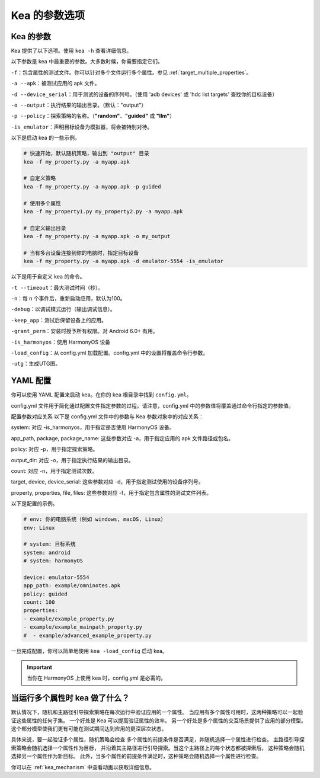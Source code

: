 Kea 的参数选项
=====================================

Kea 的参数
-------------------------------------

Kea 提供了以下选项。使用 ``kea -h`` 查看详细信息。

以下参数是 kea 中最重要的参数。大多数时候，你需要指定它们。

``-f``：包含属性的测试文件。你可以针对多个文件运行多个属性。参见 :ref:`target_multiple_properties`。

``-a --apk``：被测试应用的 apk 文件。

``-d --device_serial``：用于测试的设备的序列号。（使用 'adb devices' 或 'hdc list targets' 查找你的目标设备）

``-o --output``：执行结果的输出目录。（默认："output"）

``-p --policy``：探索策略的名称。（**"random"**、**"guided"** 或 **"llm"**）

``-is_emulator``：声明目标设备为模拟器，将会被特别对待。

以下是启动 kea 的一些示例。

.. code-block:: bash
    
    # 快速开始，默认随机策略，输出到 "output" 目录
    kea -f my_property.py -a myapp.apk

    # 自定义策略
    kea -f my_property.py -a myapp.apk -p guided

    # 使用多个属性
    kea -f my_property1.py my_property2.py -a myapp.apk
    
    # 自定义输出目录
    kea -f my_property.py -a myapp.apk -o my_output

    # 当有多台设备连接到你的电脑时，指定目标设备
    kea -f my_property.py -a myapp.apk -d emulator-5554 -is_emulator
    
以下是用于自定义 kea 的命令。

``-t --timeout``：最大测试时间（秒）。

``-n``：每 n 个事件后，重新启动应用，默认为100。

``-debug``：以调试模式运行（输出调试信息）。

``-keep_app``：测试后保留设备上的应用。

``-grant_perm``：安装时授予所有权限。对 Android 6.0+ 有用。

``-is_harmonyos``：使用 HarmonyOS 设备

``-load_config``：从 config.yml 加载配置。config.yml 中的设置将覆盖命令行参数。

``-utg``：生成UTG图。

.. _yml_confg:

YAML 配置
--------------

你可以使用 YAML 配置来启动 kea。在你的 kea 根目录中找到 ``config.yml``。

config.yml 文件用于简化通过配置文件指定参数的过程。请注意，config.yml 中的参数值将覆盖通过命令行指定的参数值。

配置参数对应关系
以下是 config.yml 文件中的参数与 Kea 参数对象中的对应关系：

system: 对应 -is_harmonyos，用于指定是否使用 HarmonyOS 设备。

app_path, package, package_name: 这些参数对应 -a，用于指定应用的 apk 文件路径或包名。

policy: 对应 -p，用于指定探索策略。

output_dir: 对应 -o，用于指定执行结果的输出目录。

count: 对应 -n，用于指定测试次数。

target, device, device_serial: 这些参数对应 -d，用于指定测试使用的设备序列号。

property, properties, file, files: 这些参数对应 -f，用于指定包含属性的测试文件列表。

以下是配置的示例。

.. code-block:: yaml

    # env: 你的电脑系统（例如 windows, macOS, Linux）
    env: Linux

    # system: 目标系统
    system: android
    # system: harmonyOS

    device: emulator-5554
    app_path: example/omninotes.apk
    policy: guided
    count: 100
    properties: 
    - example/example_property.py
    - example/example_mainpath_property.py
    #  - example/advanced_example_property.py

一旦完成配置，你可以简单地使用 ``kea -load_config`` 启动 kea。

.. important:: 
    当你在 HarmonyOS 上使用 kea 时，config.yml 是必需的。

.. _target_multiple_properties:

当运行多个属性时 kea 做了什么？
--------------------------------------------------------
默认情况下，随机和主路径引导探索策略在每次运行中验证应用的一个属性。
当应用有多个属性可用时，这两种策略可以一起验证这些属性的任何子集。
一个好处是 Kea 可以提高验证属性的效率。
另一个好处是多个属性的交互场景提供了应用的部分模型。
这个部分模型使我们更有可能在测试期间达到应用的更深层次状态。

具体来说，要一起验证多个属性，随机策略会检查
多个属性的前提条件是否满足，并随机选择一个属性进行检查。
主路径引导探索策略会随机选择一个属性作为目标，
并沿着其主路径进行引导探索。当这个主路径上的每个状态都被探索后，
这种策略会随机选择另一个属性作为新目标。
此外，当多个属性的前提条件满足时，这种策略会随机选择一个属性进行检查。

你可以在 :ref:`kea_mechanism` 中查看动画以获取详细信息。
